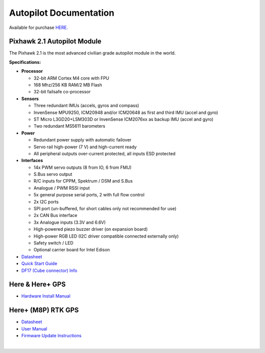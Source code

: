 =======================
Autopilot Documentation
=======================

Available for purchase `HERE. <https://www.aionrobotics.com/products>`_

Pixhawk 2.1 Autopilot Module
----------------------------

.. image:: ../images/pixhawk2-suite2.jpg
    :width: 250
    :align: center
..

The Pixhawk 2.1 is the most advanced civilian grade autopilot module in the world.

**Specifications:**


-  **Processor**

   -  32-bit ARM Cortex M4 core with FPU
   -  168 Mhz/256 KB RAM/2 MB Flash
   -  32-bit failsafe co-processor

-  **Sensors**

   -  Three redundant IMUs (accels, gyros and compass)
   -  InvenSense MPU9250, ICM20948 and/or ICM20648 as first and third IMU (accel and gyro)
   -  ST Micro L3GD20+LSM303D or InvenSense ICM2076xx as backup IMU (accel and gyro)
   -  Two redundant MS5611 barometers

-  **Power**

   -  Redundant power supply with automatic failover
   -  Servo rail high-power (7 V) and high-current ready
   -  All peripheral outputs over-current protected, all inputs ESD
      protected

-  **Interfaces**

   -  14x PWM servo outputs (8 from IO, 6 from FMU)
   -  S.Bus servo output
   -  R/C inputs for CPPM, Spektrum / DSM and S.Bus
   -  Analogue / PWM RSSI input
   -  5x general purpose serial ports, 2 with full flow control
   -  2x I2C ports
   -  SPI port (un-buffered, for short cables only not recommended for use)
   -  2x CAN Bus interface
   -  3x Analogue inputs (3.3V and 6.6V)
   -  High-powered piezo buzzer driver (on expansion board)
   -  High-power RGB LED (I2C driver compatible connected externally only)
   -  Safety switch / LED
   -  Optional carrier board for Intel Edison



- `Datasheet <http://www.hex.aero/wp-content/uploads/2016/07/DRS_Pixhawk-2-17th-march-2016.pdf>`_

- `Quick Start Guide <http://www.hex.aero/wp-content/uploads/2016/09/PIXHAWK2-Assembly-Guide.pdf>`_

- `DF17 (Cube connector) Info <http://www.hex.aero/wp-content/uploads/2016/12/DF17_catalog-1.pdf>`_

​Here & Here+ GPS
-----------------
- `Hardware Install Manual <http://www.hex.aero/wp-content/uploads/2016/12/Here-and-Here_MANUAL.pdf>`_


Here+ (M8P) RTK GPS
-------------------

- `Datasheet <http://www.hex.aero/wp-content/uploads/2017/01/Here-Datasheet.pdf>`_

- `User Manual <http://www.hex.aero/wp-content/uploads/2017/03/Here-Usage-Instruction.pdf>`_

- `Firmware Update Instructions <http://www.hex.aero/wp-content/uploads/2017/05/Here-RTK-GNSS-firmware-v1.3-update-instruction.pdf>`_

​
